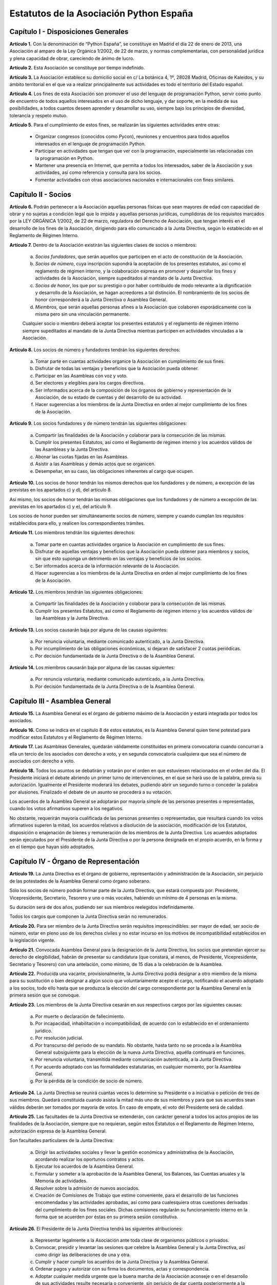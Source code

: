 ============================================================
Estatutos de la Asociación Python España
============================================================

Capítulo I - Disposiciones Generales
====================================

**Artículo 1.** Con la denominación de “Python España”, se constituye en Madrid el día 22 de enero de 2013, una Asociación al amparo de la Ley Orgánica 1/2002, de 22 de marzo, y normas complementarias, con personalidad jurídica y plena capacidad de obrar, careciendo de ánimo de lucro.

**Artículo 2.** Esta Asociación se constituye por tiempo indefinido.

**Artículo 3.** La Asociación establece su domicilio social en c/ La botánica 4, 1º, 28028 Madrid, Oficinas de Kaleidos, y su ámbito territorial en el que va a realizar principalmente sus actividades es todo el territorio del Estado español.

**Artículo 4.** Los fines de esta Asociación son promover el uso del lenguaje de programación Python, servir como punto de encuentro de todos aquellos interesados en el uso de dicho lenguaje, y dar soporte, en la medida de sus posibilidades, a todos cuantos deseen aprender y desarrollar su uso, siempre bajo los principios de diversidad, tolerancia y respeto mutuo.

**Artículo 5.** Para el cumplimiento de estos fines, se realizarán las siguientes actividades entre otras:

 - Organizar congresos (conocidos como Pycon), reuniones y encuentros para todos aquellos interesados en el lenguaje de programación Python.

 - Participar en actividades que tengan que ver con la programación, especialmente las relacionadas con la programación en Python.
 - Mantener una presencia en Internet, que permita a todos los interesados, saber de la Asociación y sus actividades, así como referencia y consulta para los socios.

 - Fomentar actividades con otras asociaciones nacionales e internacionales con fines similares.

Capítulo II - Socios
====================

**Artículo 6.** Podrán pertenecer a la Asociación aquellas personas físicas que sean mayores de edad con capacidad de obrar y no sujetas a condición legal que lo impida y aquellas personas jurídicas, cumplidoras de los requisitos marcados por la LEY ORGÁNICA 1/2002, de 22 de marzo, reguladora del Derecho de Asociación, que tengan interés en el desarrollo de los fines de la Asociación, dirigiendo para ello comunicado a la Junta Directiva, según lo establecido en el Reglamento de Régimen Interno.

**Artículo 7.** Dentro de la Asociación existirán las siguientes clases de socios o miembros:

 a. *Socios fundadores*, que serán aquellos que participen en el acto de constitución de la Asociación.

 b. *Socios de número*, cuya inscripción supondrá la aceptación de los presentes estatutos, así como el reglamento de régimen interno, y la colaboración expresa en promover y desarrollar los fines y actividades de la Asociación, siempre supeditados al mandato de la Junta Directiva.

 c. *Socios de honor*, los que por su prestigio o por haber contribuido de modo relevante a la dignificación y desarrollo de la Asociación, se hagan acreedores a tal distinción. El nombramiento de los socios de honor corresponderá a la Junta Directiva o Asamblea General.

 d. *Miembros*, que serán aquellas personas afines a la Asociación que colaboren esporádicamente con la misma pero sin una vinculación permanente. 

 Cualquier socio o miembro deberá aceptar los presentes estatutos y el reglamento de régimen interno siempre supeditados al mandato de la Junta Directiva mientras participen en actividades vinculadas a la Asociación.

**Artículo 8.** Los socios de número y fundadores tendrán los siguientes derechos:

 a. Tomar parte en cuantas actividades organice la Asociación en cumplimiento de sus fines.

 b. Disfrutar de todas las ventajas y beneficios que la Asociación pueda obtener.
 
 c. Participar en las Asambleas con voz y voto.

 d. Ser electores y elegibles para los cargos directivos.
 
 e. Ser informados acerca de la composición de los órganos de gobierno y representación de la Asociación, de su estado de cuentas y del desarrollo de su actividad.

 f. Hacer sugerencias a los miembros de la Junta Directiva en orden al mejor cumplimiento de los fines de la Asociación.

**Artículo 9.** Los socios fundadores y de número tendrán las siguientes obligaciones:

 a. Compartir las finalidades de la Asociación y colaborar para la consecución de las mismas.
 
 b. Cumplir los presentes Estatutos, así como el Reglamento de régimen interno y los acuerdos válidos de las Asambleas y la Junta Directiva.

 c. Abonar las cuotas fijadas en las Asambleas.

 d. Asistir a las Asambleas y demás actos que se organicen.

 e. Desempeñar, en su caso, las obligaciones inherentes al cargo que ocupen.

**Artículo 10.** Los socios de honor tendrán los mismos derechos que los fundadores y de número, a excepción de las previstas en los apartados c) y d), del artículo 8.

Así mismo, los socios de honor tendrán las mismas obligaciones que los fundadores y de número a excepción de las previstas en los apartados c) y e), del artículo 9.

Los socios de honor pueden ser simultáneamente socios de número, siempre y cuando cumplan los requisitos establecidos para ello, y realicen los correspondientes trámites.

**Artículo 11.** Los miembros tendrán los siguientes derechos:

 a. Tomar parte en cuantas actividades organice la Asociación en cumplimiento de sus fines.

 b. Disfrutar de aquellas ventajas y beneficios que la Asociación pueda obtener para miembros y socios, sin que esto suponga un detrimento en las ventajas y beneficios de los socios.
 
 c. Ser informados acerca de la información relevante de la Asociación.

 d. Hacer sugerencias a los miembros de la Junta Directiva en orden al mejor cumplimiento de los fines de la Asociación.


**Artículo 12.** Los miembros tendrán las siguientes obligaciones:

 a. Compartir las finalidades de la Asociación y colaborar para la consecución de las mismas.
 
 b. Cumplir los presentes Estatutos, así como el Reglamento de régimen interno y los acuerdos válidos de las Asambleas y la Junta Directiva.


**Artículo 13.** Los socios causarán baja por alguna de las causas siguientes:

 a. Por renuncia voluntaria, mediante comunicado autenticado, a la Junta Directiva.

 b. Por incumplimiento de las obligaciones económicas, si dejaran de satisfacer 2 cuotas periódicas.

 c. Por decisión fundamentada de la Junta Directiva o de la Asamblea General.

**Artículo 14.** Los miembros causarán baja por alguna de las causas siguientes:

 a. Por renuncia voluntaria, mediante comunicado autenticado, a la Junta Directiva.

 b. Por decisión fundamentada de la Junta Directiva o de la Asamblea General.


Capítulo III - Asamblea General
===============================

**Artículo 15.** La Asamblea General es el órgano de gobierno máximo de la Asociación y estará integrada por todos los asociados.

**Artículo 16.** Como se indica en el capítulo 8 de estos estatutos, es la Asamblea General quien tiene potestad para modificar estos Estatutos y el Reglamento de Régimen Interno.

**Artículo 17.** Las Asambleas Generales, quedarán válidamente constituidas en primera convocatoria cuando concurran a ella un tercio de los asociados con derecho a voto, y en segunda convocatoria cualquiera que sea el número de asociados con derecho a voto.

**Artículo 18.** Todos los asuntos se debatirán y votarán por el orden en que estuviesen relacionados en el orden del día. El Presidente iniciará el debate abriendo un primer turno de intervenciones, en el que se hará uso de la palabra, previa su autorización. Igualmente el Presidente moderará los debates, pudiendo abrir un segundo turno o conceder la palabra por alusiones. Finalizado el debate de un asunto se procederá a su votación.

Los acuerdos de la Asamblea General se adoptarán por mayoría simple de las personas presentes o representadas, cuando los votos afirmativos superen a los negativos.

No obstante, requerirán mayoría cualificada de las personas presentes o representadas, que resultará cuando los votos afirmativos superen la mitad, los acuerdos relativos a disolución de la asociación, modificación de los Estatutos, disposición o enajenación de bienes y remuneración de los miembros de la Junta Directiva. Los acuerdos adoptados serán ejecutados por el Presidente de la Junta Directiva o por la persona designada en el propio acuerdo, en la forma y en el tiempo que hayan sido adoptados.


Capítulo IV - Órgano de Representación
======================================
**Artículo 19.** La Junta Directiva es el órgano de gobierno, representación y administración de la Asociación, sin perjuicio de las potestades de la Asamblea General como órgano soberano.

Sólo los socios de número podrán formar parte de la Junta Directiva, que estará compuesta por: Presidente, Vicepresidente, Secretario, Tesorero y uno o más vocales, habiendo un mínimo de 4 personas en la misma.

Su duración será de dos años, pudiendo ser sus miembros reelegidos indefinidamente.

Todos los cargos que componen la Junta Directiva serán no remunerados.

**Artículo 20.** Para ser miembro de la Junta Directiva serán requisitos imprescindibles: ser mayor de edad, ser socio de número, estar en pleno uso de los derechos civiles y no estar incurso en los motivos de incompatibilidad establecidos en la legislación vigente.

**Artículo 21.** Convocada Asamblea General para la designación de la Junta Directiva, los socios que pretendan ejercer su derecho de elegibilidad, habrán de presentar su candidatura (que constará, al menos, de Presidente, Vicepresidente, Secretario y Tesorero) con una antelación, como mínimo, de 15 días a la celebración de la Asamblea.

**Artículo 22.** Producida una vacante, provisionalmente, la Junta Directiva podrá designar a otro miembro de la misma para su sustitución o bien designar a algún socio que voluntariamente acepte el cargo, notificando el acuerdo adoptado a los socios, todo ello hasta que se produzca la elección del cargo correspondiente por la Asamblea General en la primera sesión que se convoque.

**Artículo 23.** Los miembros de la Junta Directiva cesarán en sus respectivos cargos por las siguientes causas:

 a. Por muerte o declaración de fallecimiento.
 b. Por incapacidad, inhabilitación o incompatibilidad, de acuerdo con lo establecido en el ordenamiento jurídico.
 c. Por resolución judicial.
 d. Por transcurso del periodo de su mandato. No obstante, hasta tanto no se proceda a la Asamblea General subsiguiente para la elección de la nueva Junta Directiva, aquélla continuará en funciones.
 e. Por renuncia voluntaria, transmitida mediante comunicación autenticada, a la Junta Directiva.
 f. Por acuerdo adoptado con las formalidades estatutarias, en cualquier momento, por la Asamblea General.
 g. Por la pérdida de la condición de socio de número.

**Artículo 24.** La Junta Directiva se reunirá cuantas veces lo determine su Presidente o a iniciativa o petición de tres de sus miembros. Quedará constituida cuando asista la mitad más uno de sus miembros y para que sus acuerdos sean válidos deberán ser tomados por mayoría de votos. En caso de empate, el voto del Presidente será de calidad.

**Artículo 25.** Las facultades de la Junta Directiva se extenderán, con carácter general a todos los actos propios de las finalidades de la Asociación, siempre que no requieran, según estos Estatutos o el Reglamento de Régimen Interno, autorización expresa de la Asamblea General.

Son facultades particulares de la Junta Directiva:

 a. Dirigir las actividades sociales y llevar la gestión económica y administrativa de la Asociación, acordando realizar los oportunos contratos y actos.
 b. Ejecutar los acuerdos de la Asamblea General.
 c. Formular y someter a la aprobación de la Asamblea General, los Balances, las Cuentas anuales y la Memoria de actividades.
 d. Resolver sobre la admisión de nuevos asociados.
 e. Creación de Comisiones de Trabajo que estime conveniente, para el desarrollo de las funciones encomendadas y las actividades aprobadas, así como para cualesquiera otras cuestiones derivadas del cumplimiento de los fines sociales. Dichas comisiones regularán su funcionamiento interno en la forma que se acuerden por éstas en su primera sesión constitutiva.

**Artículo 26.** El Presidente de la Junta Directiva tendrá las siguientes atribuciones:

 a. Representar legalmente a la Asociación ante toda clase de organismos públicos o privados.
 b. Convocar, presidir y levantar las sesiones que celebre la Asamblea General y la Junta Directiva, así como dirigir las deliberaciones de una y otra.
 c. Cumplir y hacer cumplir los acuerdos de la Junta Directiva y la Asamblea General.
 d. Ordenar pagos y autorizar con su firma los documentos, actas y correspondencia.
 e. Adoptar cualquier medida urgente que la buena marcha de la Asociación aconseje o en el desarrollo de sus actividades resulte necesaria o conveniente, sin perjuicio de dar cuenta posteriormente a la Junta Directiva.

**Artículo 27.** Corresponderá al Vicepresidente realizar las funciones del Presidente en los casos de estar vacante el cargo por ausencia o enfermedad. Pudiendo actuar también en representación de la Asociación cuando por comunicación autenticada del Presidente este sea delegado, siendo necesaria la comunicación a los socios.

**Artículo 28.** El Secretario tendrá a cargo la dirección de los trabajos puramente administrativos de la Asociación:

 a. Asistirá a las sesiones de la Junta Directiva y Asambleas Generales, para redactar y autorizar las actas de aquéllas.
 b. Efectuar la convocatoria de las sesiones de la Junta Directiva y Asamblea, por orden del Presidente, así como las citaciones de los miembros de aquélla y socios de ésta.
 c. Recibir los actos de comunicación de los miembros de la Junta Directiva con relación a ésta y de los socios y, por tanto, las notificaciones, peticiones de datos, rectificaciones, certificaciones o cualquiera otra clase de escritos de los que deba tener conocimiento.
 d. Llevará los libros de la Asociación legalmente establecidos, a excepción de los libros de contabilidad, y el fichero de asociados, y custodiará la documentación de la entidad, haciendo que se cursen las comunicaciones sobre designación de Juntas Directivas y demás acuerdos sociales inscribibles en los Registros correspondientes, así como el cumplimiento de las obligaciones documentales en los términos que legalmente correspondan.
 e. Cualesquiera otras funciones inherentes a su condición de Secretario.

En los casos de ausencia o enfermedad y, en general, cuando concurra alguna causa justificada, el Secretario será sustituido por el miembro de la Junta Directiva designado por el Presidente.

**Artículo 29.** El Tesorero realizará las siguientes funciones:

 a. Recaudar los fondos de la Asociación, custodiarlos e invertirlos en la forma determinada por la Junta Directiva.
 b. Efectuar los pagos, con el visto bueno del Presidente.
 c. Intervenir con su firma todos los documentos de cobros y pagos, con el conforme del Presidente.
 d. La llevanza de los libros de contabilidad y el cumplimiento de las obligaciones fiscales, en plazo y forma, de la Asociación.
 e. La elaboración del anteproyecto de Presupuestos para su aprobación por la Junta Directiva para su sometimiento a la Asamblea General. En la misma forma se procederá con arreglo al Estado General de Cuentas para su aprobación anual por la Asamblea.
 f. Cualesquiera otras inherentes a su condición de tesorero, como responsable de la gestión económica financiera.

**Artículo 30.** Los Vocales tendrán las misiones específicas encomendadas por la Asamblea General y la propia Junta Directiva. El número de vocales será determinado por la Asamblea General en la correspondiente convocatoria para la elección de la Junta Directiva.

Capítulo V - Las Actas e impugnación de acuerdos
================================================
**Artículo 31.** De cada sesión que celebren la Asamblea General y Junta Directiva se levantará acta por el Secretario, que especificará necesariamente el quórum necesario para la válida constitución (en el caso de la Junta Directiva se especificará necesariamente los asistentes), el orden del día de la reunión, las circunstancias del lugar y tiempo en que se han celebrado, los puntos principales de las deliberaciones, así como el contenido de los acuerdos adoptados.

Además en el acta figurará, a solicitud de los respectivos miembros y/o socios, el voto contrario al acuerdo adoptado, su abstención y los motivos que la justifiquen o el sentido de su voto favorable.

Las actas se aprobarán en la misma o en la siguiente sesión, pudiendo no obstante emitir el Secretario certificación sobre los acuerdos específicos que se hayan adoptado, sin perjuicio de la ulterior aprobación del acta.

En las certificaciones de acuerdos adoptados emitidas con anterioridad a la aprobación del acta se hará constar expresamente tal circunstancia.

Las Actas serán firmadas por el Secretario y visadas por el Presidente.

**Artículo 32.** Los asociados podrán impugnar los acuerdos y actuaciones de la Asociación que estimen contrarios a los Estatutos dentro del plazo de cuarenta días, a partir de la fecha de adopción de los mismos, instando su rectificación o anulación y la suspensión preventiva en su caso, o acumulando ambas.


Capítulo VI - Régimen documental y contable, patrimonio inicial y recursos económicos
=====================================================================================
**Artículo 33.** La Asociación deberá disponer de los siguientes documentos:

 a. Un fichero de socios que contendrá una relación actualizada de sus asociados.
 b. Libros de contabilidad que permitan obtener la imagen fiel del patrimonio, del resultado y de la situación financiera de la entidad, así como de las actividades realizadas. Tal contabilidad se llevará de conformidad con la normativa específica que le resulte de aplicación.
 c. Libro de actas de las reuniones de sus órganos de gobierno y representación.

**Artículo 34.** La Asociación comienza a funcionar sin patrimonio inicial.

**Artículo 35.** La Asociación, para el desarrollo de sus actividades, se financiará con:

 a. Los recursos que provengan del rendimiento de su patrimonio, en su caso.
 b. Las cuotas de los socios.
 c. Los donativos o subvenciones que pudieran ser concedidas por personas físicas o jurídicas, públicas o privadas.
 d. Donaciones, herencias o legados, aceptadas por la Junta Directiva.
 e. Los ingresos provenientes de sus actividades.

**Artículo 36.** El ejercicio económico coincidirá con el año natural, por lo que comenzará el 1 de enero y finalizará el 31 de diciembre de cada año.

**Artículo 37.** Anualmente la Junta Directiva confeccionará el Presupuesto y será aprobada en Asamblea General.

**Artículo 38.** Las cuentas de la Asociación se aprobarán anualmente por la Asamblea General.

Capítulo VII - Disolución
=========================

**Artículo 39.** La Asociación se disolverá voluntariamente cuando así lo acuerde la Asamblea General Extraordinaria, convocada al efecto, con arreglo a lo dispuesto en el Reglamento de Regimen Interno.

**Artículo 40.** En caso de disolución, se nombrará una comisión liquidadora la cual, una vez extinguidas las deudas, y si existiese sobrante liquido lo destinará a entidades no lucrativas que persigan fines de interés general análogos a los realizados por la misma.

Capítulo VIII - Reglamento de Régimen Interno
=============================================

**Artículo 41.** La Asamblea General podrá aprobar un Reglamento de Régimen Interno para regular las materias que, por su menor importancia o su carácter temporal, no hayan sido objeto de reglamentación en el presente Estatuto. Igualmente, el Reglamento de Régimen Interno podrá incluir normas sobre el funcionamiento y desarrollo de las reuniones de la Asamblea General. En todo caso, no podrá oponerse a lo dispuesto en el presente Estatuto.

DISPOSICION ADICIONAL
=====================
En todo cuanto no esté previsto en los presentes Estatutos y/o en el Reglamento de Régimen Interno se aplicará la vigente Ley Orgánica 1/2002, de 22 de marzo, reguladora del Derecho de Asociación, y las disposiciones complementarias.

